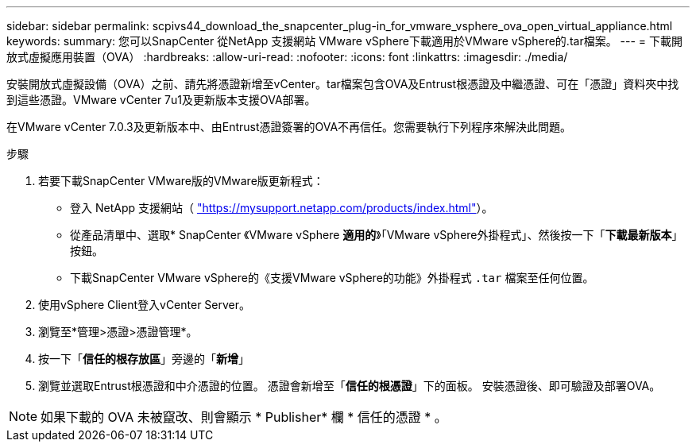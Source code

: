 ---
sidebar: sidebar 
permalink: scpivs44_download_the_snapcenter_plug-in_for_vmware_vsphere_ova_open_virtual_appliance.html 
keywords:  
summary: 您可以SnapCenter 從NetApp 支援網站 VMware vSphere下載適用於VMware vSphere的.tar檔案。 
---
= 下載開放式虛擬應用裝置（OVA）
:hardbreaks:
:allow-uri-read: 
:nofooter: 
:icons: font
:linkattrs: 
:imagesdir: ./media/


[role="lead"]
安裝開放式虛擬設備（OVA）之前、請先將憑證新增至vCenter。tar檔案包含OVA及Entrust根憑證及中繼憑證、可在「憑證」資料夾中找到這些憑證。VMware vCenter 7u1及更新版本支援OVA部署。

在VMware vCenter 7.0.3及更新版本中、由Entrust憑證簽署的OVA不再信任。您需要執行下列程序來解決此問題。

.步驟
. 若要下載SnapCenter VMware版的VMware版更新程式：
+
** 登入 NetApp 支援網站（ https://mysupport.netapp.com/products/index.html["https://mysupport.netapp.com/products/index.html"^]）。
** 從產品清單中、選取* SnapCenter 《VMware vSphere *適用的*》「VMware vSphere外掛程式」、然後按一下「*下載最新版本*」按鈕。
** 下載SnapCenter VMware vSphere的《支援VMware vSphere的功能》外掛程式 `.tar` 檔案至任何位置。


. 使用vSphere Client登入vCenter Server。
. 瀏覽至*管理>憑證>憑證管理*。
. 按一下「*信任的根存放區*」旁邊的「*新增*」
. 瀏覽並選取Entrust根憑證和中介憑證的位置。
憑證會新增至「*信任的根憑證*」下的面板。
安裝憑證後、即可驗證及部署OVA。



NOTE: 如果下載的 OVA 未被竄改、則會顯示 * Publisher* 欄
* 信任的憑證 * 。
